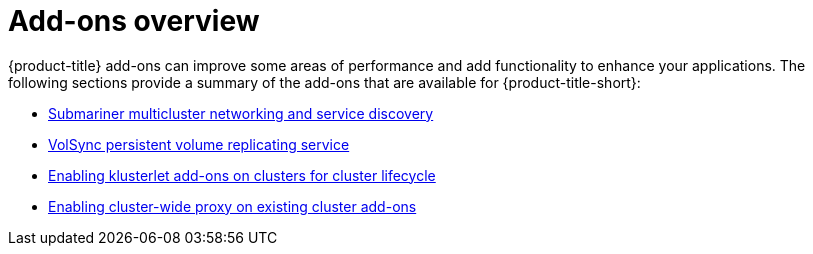 [#add-ons-overview]
= Add-ons overview

{product-title} add-ons can improve some areas of performance and add functionality to enhance your applications. The following sections provide a summary of the add-ons that are available for {product-title-short}:

* xref:../add-ons/submariner/subm_intro.adoc#submariner[Submariner multicluster networking and service discovery]
* xref:../add-ons/volsync/volsync.adoc#volsync[VolSync persistent volume replicating service]
* xref:../add-ons/klusterlet_managed.adoc#add-ons-klusterlet[Enabling klusterlet add-ons on clusters for cluster lifecycle]
* xref:../add-ons/cluster_wide_proxy.adoc#enable-cluster-wide-proxy-addon[Enabling cluster-wide proxy on existing cluster add-ons]
